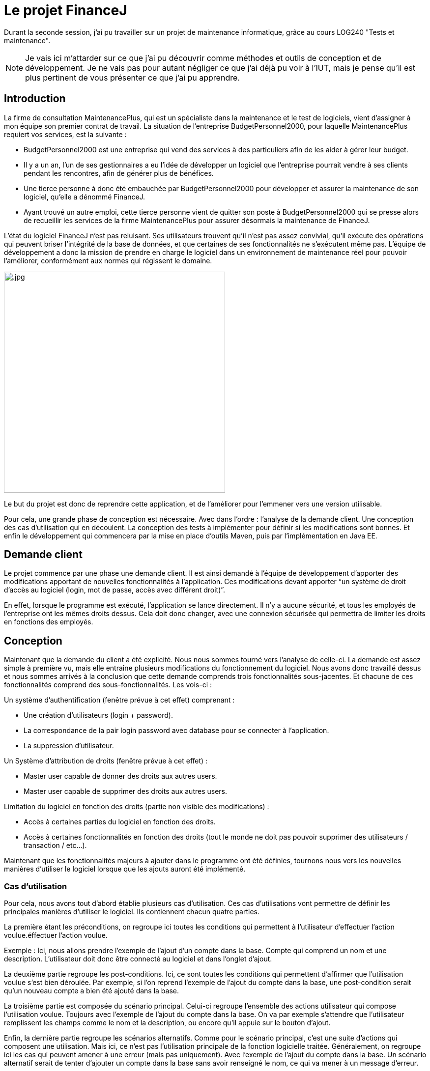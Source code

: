 = Le projet FinanceJ

Durant la seconde session, j'ai pu travailler sur un projet de maintenance informatique, grâce au cours LOG240 "Tests et maintenance".

NOTE: Je vais ici m'attarder sur ce que j'ai pu découvrir comme méthodes et outils de conception et de développement. Je ne vais pas pour autant négliger ce que j'ai déjà pu voir à l'IUT, mais je pense qu'il est plus pertinent de vous présenter ce que j'ai pu apprendre.

== Introduction

La firme de consultation MaintenancePlus, qui est un spécialiste dans la maintenance et le test de logiciels, vient d’assigner à mon équipe son premier contrat de travail. La situation de l’entreprise BudgetPersonnel2000, pour laquelle MaintenancePlus requiert vos services, est la suivante :

* BudgetPersonnel2000 est une entreprise qui vend des services à des particuliers afin de les aider à gérer leur budget.
* Il y a un an, l’un de ses gestionnaires a eu l’idée de développer un logiciel que l’entreprise pourrait vendre à ses clients pendant les rencontres, afin de générer plus de bénéfices.
* Une tierce personne à donc été embauchée par BudgetPersonnel2000 pour développer et assurer la maintenance de son logiciel, qu’elle a dénommé FinanceJ.
* Ayant trouvé un autre emploi, cette tierce personne vient de quitter son poste à BudgetPersonnel2000 qui se presse alors de recueillir les services de la firme MaintenancePlus pour assurer désormais la maintenance de FinanceJ.

L’état du logiciel FinanceJ n’est pas reluisant. Ses utilisateurs trouvent qu’il n’est pas assez convivial, qu’il exécute des opérations qui peuvent briser l’intégrité de la base de données, et que certaines de ses fonctionnalités ne s’exécutent même pas. L'équipe de développement a donc la mission de prendre en charge le logiciel dans un environnement de maintenance réel pour pouvoir l’améliorer, conformément aux normes qui régissent le domaine.

image:image/.jpg[width=450]

Le but du projet est donc de reprendre cette application, et de l'améliorer pour l'emmener vers une version utilisable.

Pour cela, une grande phase de conception est nécessaire. Avec dans l'ordre : l'analyse de la demande client. Une conception des cas d'utilisation qui en découlent. La conception des tests à implémenter pour définir si les modifications sont bonnes. Et enfin le développement qui commencera par la mise en place d'outils Maven, puis par l'implémentation en Java EE.

== Demande client

Le projet commence par une phase une demande client. Il est ainsi demandé à l’équipe de développement d’apporter des modifications apportant de nouvelles  fonctionnalités à l’application. Ces modifications devant apporter “un système de droit d'accès au logiciel (login, mot de passe, accès avec différent droit)”.

En effet, lorsque le programme est exécuté, l'application se lance directement. Il n'y a aucune sécurité, et tous les employés de l'entreprise ont les mêmes droits dessus. Cela doit donc changer, avec une connexion sécurisée qui permettra de limiter les droits en fonctions des employés.

== Conception

Maintenant que la demande du client a été explicité. Nous nous sommes tourné vers l'analyse de celle-ci. La demande est assez simple à première vu, mais elle entraîne plusieurs modifications du fonctionnement du logiciel. Nous avons donc travaillé dessus et nous sommes arrivés à la conclusion que cette demande comprends trois fonctionnalités sous-jacentes. Et chacune de ces fonctionnalités comprend des sous-fonctionnalités. Les vois-ci :

Un système d’authentification (fenêtre prévue à cet effet) comprenant :

* Une création d’utilisateurs (login + password).
* La correspondance de la pair login password avec database pour se connecter à l’application.
* La suppression d’utilisateur.

Un Système d'attribution de droits (fenêtre prévue à cet effet) :

* Master user capable de donner des droits aux autres users.
* Master user capable de supprimer des droits aux autres users.

Limitation du logiciel en fonction des droits (partie non visible des modifications) :

* Accès à certaines parties du logiciel en fonction des droits.
* Accès à certaines fonctionnalités en fonction des droits (tout le monde ne doit pas pouvoir supprimer des utilisateurs / transaction / etc…).

Maintenant que les fonctionnalités majeurs à ajouter dans le programme ont été définies, tournons nous vers les nouvelles manières d'utiliser le logiciel lorsque que les ajouts auront été implémenté.

=== Cas d'utilisation

Pour cela, nous avons tout d'abord établie plusieurs cas d'utilisation. Ces cas d'utilisations vont permettre de définir les principales manières d'utiliser le logiciel. Ils contiennent chacun quatre parties.

La première étant les préconditions, on regroupe ici toutes les conditions qui permettent à l'utilisateur d'effectuer l'action voulue.éffectuer l'action voulue.

Exemple : Ici, nous allons prendre l'exemple de l'ajout d'un compte dans la base. Compte qui comprend un nom et une description. L'utilisateur doit donc être connecté au logiciel et dans l'onglet d'ajout.

La deuxième partie regroupe les post-conditions. Ici, ce sont toutes les conditions qui permettent d'affirmer que l'utilisation voulue s'est bien déroulée. Par exemple, si l'on reprend l'exemple de l'ajout du compte dans la base, une post-condition serait qu'un nouveau compte a bien été ajouté dans la base.

La troisième partie est composée du scénario principal. Celui-ci regroupe l'ensemble des actions utilisateur qui compose l'utilisation voulue. Toujours avec l'exemple de l'ajout du compte dans la base. On va par exemple s'attendre que l'utilisateur remplissent les champs comme le nom et la description, ou encore qu'il appuie sur le bouton d'ajout.

Enfin, la dernière partie regroupe les scénarios alternatifs. Comme pour le scénario principal, c'est une suite d'actions qui composent une utilisation. Mais ici, ce n'est pas l'utilisation principale de la fonction logicielle traitée. Généralement, on regroupe ici les cas qui peuvent amener à une erreur (mais pas uniquement). Avec l'exemple de l'ajout du compte dans la base. Un scénario alternatif serait de tenter d'ajouter un compte dans la base sans avoir renseigné le nom, ce qui va mener à un message d'erreur.

Le nombre de cas d'utilisation que nous avons conçus est de 3.

Maintenant que la définition des cas d'utilisation est clair, voici un extrait de nos cas d'utilisation. Il y décrit l'utilisation du logiciel menant à l'ajout d'un nouvel utilisateur dans la base de donner.

=== Diagramme de séquence

Suite aux cas d'utilisation et surtout grâce au scénario principal, il va être assez simple de produire des diagrammes de séquence. Ceux-ci vont représenter les interactions entre les acteurs et le système selon un ordre chronologique.

.Diagramme de séquence de l'ajout d'un ajout dans la base
image::image/diagSeq.png[Diagramme de séquence]

Ici, nous pouvons voir comment fonctionne l'ajout d'un champ dans la base (ici le champ Ledger). L'utilisateur appui sur le bouton d'ajout correspondant à la classe en question. Celle-ci va communiquer avec la classe chargée de la communication de la base de données qui va enfin insérer le nouveau champ dans la base.

== Test de boite noire

Maintenant que toutes les modifications, on été définies. Que nous connaissons les fonctionnalités qui en découlent. Et que nous connaissons les modules/classes concernés par les modifications. À débuté la phase de conception des tests.

Pour ce faire, nous avons mis en place la technique des "tests de boite noire". Les tests en « boite noire » consistent à examiner uniquement les fonctionnalités d’une application, c’est-à-dire si elle fait ce qu’elle est censée faire, peu importe comment elle le fait. Sa structure et son fonctionnement interne ne sont pas étudiés. Le testeur doit donc savoir quel est le rôle du système et de ses fonctionnalités, mais ignore ses mécanismes internes. Il a un profil uniquement « utilisateur ».

Ainsi, cette méthode sert à vérifier, après la finalisation d’un projet, si un logiciel ou une application fonctionne bien et sert efficacement ses utilisateurs. Ce qui est cohérent par le fait que le logiciel initial est déjà fonctionnel, et que de nombreuses fonctions ne seront pas modifiés lors du développement.

Nous avons donc prévus de tester un programme en vérifiant que les sorties obtenues sont bien celles prévues pour des entrées données. Pour cela, nous avons isolé les variables critiques, celles qui pour certains paramètres provoquent des erreurs. Ces valeurs, provoquant des erreurs, sont les "valeurs frontières".

=== Valeurs frontalières

Ces valeurs frontalières sont les valeurs qui sont aux limites de la création d'erreurs dans le logiciel. Par exemple, si une variable ne peut dépasser 50 caractères, les valeurs frontalières sont : 50 car jusque-là, il n'est pas censé avoir d'erreur. Et 51 car c'est à partir de là que le logiciel va produire une erreur (cet exemple est simplifié, il y a en général plus de valeurs frontalière par variable).

.Ensemble des valeurs frontalières de la classe "Account
image::image/valeurFront.PNG[Valeurs Frontalières]

Voici les valeurs frontalières pour une des classes du programme. Elles sont toutes aux bornes, inférieurs et supérieurs des erreurs.

=== Classes d'équivalence

Une fois toutes les valeurs frontalières définies. Nous avons produit un tableau de classes d’équivalence. Le but d'une classe d'équivalence est de prendre une valeur frontalière défini plus tôt et de lui attribuer une validité ou non. C'est-à-dire, pour telle valeur de la variable est ce que la fonction va réussir à effectuer ce pourquoi elle programmée.

Le tableau de classes d'équivalence va donc permettre de définir une validité (ou non) pour chacune des valeurs frontalières.

.Extrait d'une classe d'équivalence
image::image/classeEqui.png[Diagramme de classe]

Nous pouvons voir, de gauche à droite :

* Le nom de la variable concerné.
* Une description de cette variable.
* L'identificateur que l'on donne à cette classe d'équivalence.
* La valeur frontalière concernée.
* La validité du programme avec cette valeur.
* Une description permettant de comprendre la validité ou non de cette classe d'équivalence.

=== Cas de tests

Grâce aux classes d’équivalence, des tableaux de tests seront établis. Ces tableaux permettront d’établir les tests qui seront implémentés en reprenant les valeurs frontalières des classes d’équivalence. Voici un extrait d'un tableau de test :

.Extrait d'un tableau de cas de test
image::image/casDeTest.png[Cas de test]

Nous pouvons voir, de gauche à droite :

* Le nom du test.
* Les préconditions pour effectuer le test.
* Les post-conditions permettant de définir si le test s'est bien déroulé.
* Les entrées des variables (ici, on veut qu'à l'entrée de la fonction, la variable "Name" ai plus de 50 caractères).
* L'identificateur de la classe d'équivalence définit plutôt. On met ici toutes les classes d'équivalence valides, c'est-à-dire celle qui ne produisent pas d'erreur. Dans ce cas, nous avons au moins 1 caractère alphanumérique (EC1), une longueur plus petite ou égale à 50 (EC2), etc.
* L'identificateur de la classe d'équivalence définit plutôt. On met ici toutes les classes d'équivalence invalides, c'est-à-dire celle qui produisent des erreur (cette colonne peut être vide si le test a pour but de ne pas produire d'erreur). Dans notre cas, nous avons une longueur plus longue que 50 (EC4), ce qui va produire une erreur.
* La sortie système obtenue. Ici, c'est ce que le logiciel va retourner à l'utilisateur dans le terminal.
* Une description permettant d'expliquer le déroulement du test.

Le but de ces cas de tests est de couvrir toutes les classes d'équivalence invalides pour être sûr de tester tous les cas d'erreur possible (ou au moins ceux définis par l'équipe) tout en évitant la redondance. Une fois, toutes les classes d'équivalence invalide traitées, il ne reste plus qu'à les implémenter.

== Phase de Développement

Nous allons ici nous attarder sur les principaux outils de développement utilisés. Nous verrons ensuite les résultats de la phase de programmation. La programmation en elle-même n'étant pas très intéressante (programmation classique en java EE).

NOTE: En ce qui concerne la chronologie du projet, la phase de développement n'a pas débuté après la phase de conception présentée plus tôt. Elle était en réalité faite en parallèle. Cependant, elle comprenait des parties de développement mineures qui n'ont pas nécessité de conception, comme de la correction ou de l'optimisation de code. C'est pendant ces phases de développement mineures que nous avons travaillé sur la conception. Je vais donc ici m'attarder sur les points centraux du développement.

=== Trac

Avant de se lancer dans la programmation, nous avons mis en place un service Trac.

Trac est un wiki amélioré et un système de suivi des problèmes pour les projets de développement logiciel. Il fournit une interface à Git (ou d’autres systèmes de contrôle de version), un wiki intégré et des fonctions de rapport pratiques. Trac permet de baliser le wiki dans les descriptions de problème et de valider des messages, en créant des liens et des références transparentes entre les bogues, les tâches, les ensembles de modifications, les fichiers et les pages wiki. Une chronologie affiche dans l'ordre tous les événements de projet actuels et passés, ce qui facilite l'acquisition d'une vue d'ensemble du projet et le suivi de ses progrès. La feuille de route indique la voie à suivre, en énumérant les jalons à venir.

Trac permet aussi de mettre au point des "tickets" : ceux sont des représentations des tâches à effectuer.

.Exemple d'un ticket Trac
image::image/trackTicket.jpg[Ticket Trac]

On peut ainsi notamment y voir : la ou les personnes assignées à cette tâche, la priorité de la tâche ou encore le jalon auquel le ticket appartient.

Dans ce projet, Trac va servir de plateforme principale pour tout ce qui tourne autour de la programmation :

* Elle va regrouper une partie de la documentation. C'est par exemple tout ce qui touche à la conception ou au fonctionnement du logiciel.
* Elle permet de renvoyer vers le GIT du projet, mais aussi vers les rapport PMD (que nous allons voir juste après).
* Elle regroupe les tickets en cours et ceux réalisés

Une fois cet outil mis en place, nous nous sommes tournés vers la mise en place de QALab.

=== QALab

QALab est un plugin de Maven, il permet de générer de la documentation.

Nous avons avant tout utilisé deux outils de QALab :

*Checkstyle* : outil qui permet une validation du style de code et une vérification de la conception.

.Erreurs trouvées par Checkstyle
image::image/checkstyle.png[CheckStyle]

Ceci est le résultat d’une session de correctifs d’erreurs décelées par Checkstyle. Chacune de ces classes présentait un certain nombre d’erreurs, elles sont présentes dans la colonne Previous Value. On peut ensuite voir que pour la version actuelle du projet, ici celle du 25 janvier 2019, le nombre d’erreurs à baisser. Le nouveau nombre d’erreurs est situé dans la classe Current Value. Nous avons donc sept classes Java qui ont perdu au moins une erreur chacune dans leur code.

*PMD* : outil qui permet une vérification du code (bugs possibles, code mort, code sous-optimal, etc.).

.Erreurs trouvées par PMD
image::image/pmd.png[PMD]

Même explication ici, dans la partie Up by, nous pouvons voir les classes qui comportent des erreurs dans leur code, mais qui n’ont pas été modifiées lors de la précédente mise à jour du projet. Dans la partie Down by, nous pouvons voir que les correctifs de la dernière mise à jour se sont concentrés sur des erreurs repérées par PMD dans la classe DBUtils.java. En effet, lors de la précédente version du projet, le nombre d’erreurs (Previous Run) était de 19. Après les correctifs apportés par la dernière version du projet, le nombre d’erreurs est passé à 7 (Current Value).

Pour chacun de ces deux outils, QALab va générer des diagrammes permettant de voir l'état actuel du projet. Que ce soit le nombre d'erreurs actuel, mais aussi le nombre d'erreurs dans les versions précédentes du projet.

.Rapport de QALab
image::image/QALab.png[QALab]

Ici, nous pouvons voir les différentes sessions de corrections d’erreurs. Tout d’abord, le code possédait 1524 erreurs détectées par _Checkstyle_, ainsi que 131 erreurs détectées par _PMD_. Après la première session de correctifs que nous avons apportés, les erreurs de type _CheckStyle_ sont passé de 1524 à 1512. Nous avons ensuite corrigé des erreurs soulevées par _PMD_, elles sont ainsi passées de 131 à 119, on peut cependant noter qu’une nouvelle erreur a été détectée par _Checkstyle_.

=== Tests

L'application proposée aux utilisateurs est une interface. Ce qui veut dire que toutes les opérations passent par elle. Nous avons donc mis en place des tests utilisant celle-ci.

Le test va donc remplir les champs de l'application et appuyer sur les boutons pour soumettre les requêtes.

.Test d'ajout dans la base d'un champ trop long
image::image/test.PNG[Test]

Ici, nous effectuons un test qui a pour but de générer une erreur. En effet, on tente d'ajouter un utilisateur avec un nom trop grand. On va donc vérifier qu'après avoir essayé d'ajouter cet utilisateur, une erreur est bien générée, et que l'utilisateur n'a donc pas été ajouté dans la base.

NOTE: "accountsButton" est en rouge, car dans la version final du projet, il n'existe plus. En effet, ces tests fonctionnent avant la réingénierie du projet qui a déplacé les interactions avec la base de données dans une classe spécifique (DAO).

== Résultat

Maintenant que toutes les modifications ont été implémentées. Le logiciel possède une interface de connexion :

.Fenêtre de connexion
image::image/connexion.PNG[Fenêtre de connexion]

On peut ici y renseigner son identifiant et son mot de passe. Le logiciel va ensuite limiter les droits en fonction du poste occupé par la personne qui se connecte. Premier exemple, ici un utilisateur "employé" :

.L'application d'un employé
image::image/userWindow.PNG[L'application d'un employé]

Il n'a pas accès à toutes les fonctionnalités logiciel (ici Account et Ledger). Maintenant voyons la fenêtre d'un utilisateur ayant tous les accès :

.L'application d'un "chef"
image::image/masterWindow.PNG[L'application d'un chef]

Ici,toutes les fonctionnalités sont disponible.

== Conclusion

Si j'ai choisi de vous présenter ce projet, ce n'est pas pour son côté programmation comme vous avez pu le constater. Il fait en effet suite au cours du semestre 4 concernant le développement en Java EE. C'est une partie de ce qui m'a plu car ce projet m'a permi de mieux comprendre et d'approfondir ce point que j'avais assez mal assimilé lors de mon DUT.

Si j'ai choisi de vous parler de ce projet, c'est pour tout ce qui gravite autour. J'ai appris plusieurs nouvelles méthodes qui servent à la conception, que ce soit les cas d'utilisation, la définition des valeurs frontalières et la mise en place des classes d'équivalence.

Mais aussi pour les nouveaux outils de maintenance que je trouve très pratique. QALab dans un premier temps qui relève énormément d'erreurs et de mauvaises pratiques pouvant mener à de futures erreurs. Trac m'a aussi beaucoup intéressé, la création de tickets est pratique bien qu'un peu superficielle, cette tâche pouvant être réalisée sur n'importe quel document. Cependant, son wiki intégré est assez simple d'utilisation et à mettre en place.

Les tests par utilisation de l'interface graphique sont aussi une découverte pour moi. Bien que je trouve ceux-ci un peu limités car essayant de reproduire le comportement humain, qui est assez imprévisible. Je les trouve assez intuitifs.
